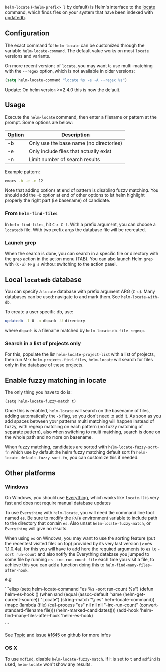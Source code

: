 ~helm-locate~ (=<helm-prefix> l= by default) is Helm's interface to the [[http://linux.die.net/man/1/locate][locate]] command, which finds files on your system that have been indexed with [[http://linux.die.net/man/8/updatedb][updatedb]].

** Configuration

The exact command for ~helm-locate~ can be customized through the variable ~helm-locate-command~. The  default value works on most =locate= versions and variants. 

On more recent versions of =locate=, you may want to use multi-matching with the =--regex= option, which is not available in older versions:

#+BEGIN_SRC emacs-lisp
  (setq helm-locate-command "locate %s -e -A --regex %s")
#+END_SRC

Update: On helm version >=2.4.0 this is now the default.
    
** Usage
Execute the ~helm-locate~ command, then enter a filename or pattern at the prompt. Some options are below:

| Option | Description                             |
|--------+-----------------------------------------|
| -b     | Only use the base name (no directories) |
| -e     | Only include files that actually exist  |
| -n     | Limit number of search results          |

Example pattern:

#+BEGIN_SRC sh
  emacs -b -e -n 12
#+END_SRC

Note that adding options at end of pattern is disabling fuzzy
matching.
You should add the =-b= option at end of other options to let helm
highlight properly the right part (i.e basename) of candidate.

*** From ~helm-find-files~
In ~helm-find-files~, hit =C-x C-f=. With a prefix argument, you can choose a =locatedb= file.
With two prefix args the database file will be recreated.

*** Launch grep
When the search is done, you can search in a specific file or directory with the =grep= action in the action menu (TAB). You can also launch Helm =grep= with =(C-u) M-g s= without switching to the action panel.

** Local =locatedb= database

You can specify a =locate= database with prefix argument ARG (=C-u=). Many databases can be used: navigate to and mark them. See ~helm-locate-with-db~.

To create a user specific db, use:

#+BEGIN_SRC sh
  updatedb -l 0 -o dbpath -U directory
#+END_SRC

where ~dbpath~ is a filename matched by ~helm-locate-db-file-regexp~.

*** Search in a list of projects only

For this, populate the list ~helm-locate-project-list~ with a list of
projects, then run M-x ~helm-projects-find-files~, ~helm-locate~ will
search for files only in the database of these projects.

** Enable fuzzy matching in locate

The only thing you have to do is:

#+begin_src elisp
  (setq helm-locate-fuzzy-match t)
#+end_src

Once this is enabled, ~helm-locate~ will search on the basename of
files, adding automatically the =-b= flag, so you don't need to add
it.  As soon as you add spaces between your patterns multi matching
will happen instead of fuzzy, with regexp matching on each pattern
(no fuzzy matching of separate pattern), also when switching to multi
matching, search is done on the whole path and no more on basename.

When fuzzy matching, candidates are sorted with
~helm-locate-fuzzy-sort-fn~ which use by default the helm fuzzy
matching default sort fn ~helm-locate-default-fuzzy-sort-fn~, you can
customize this if needed.

** Other platforms

*** Windows

On Windows, you should use [[http://voidtools.com/][Everything]], which works like =locate=. It
is very fast and does not require manual database updates.

To use =Everything= with ~helm-locate~, you will need the command line
tool named =es=. Be sure to modify the =PATH= environment variable to
include path to the directory that contain =es=. Also unset
~helm-locate-fuzzy-match~, or =Everything= will give no results.

When using =es= on Windows, you may want to use the sorting feature
(put the recentest visited files on top) provided by its very last
version (>=es 1.1.0.4a), for this you will have to add here the required arguments to
=es= i.e =-sort run-count= and also notify the Everything database
you jumped to some file by running =es -inc-run-count file= each
time you visit a file, to achieve this you can add a function doing this to
~helm-find-many-files-after-hook~.

e.g 

```elisp
(setq helm-locate-command "es %s -sort run-count %s")
(defun helm-es-hook ()
  (when (and (equal (assoc-default 'name (helm-get-current-source)) "Locate")
             (string-match "\\`es" helm-locate-command))
    (mapc (lambda (file)
            (call-process "es" nil nil nil
                          "-inc-run-count" (convert-standard-filename file)))
          (helm-marked-candidates))))
(add-hook 'helm-find-many-files-after-hook 'helm-es-hook)

```

See [[https://www.voidtools.com/forum/viewtopic.php?f=2&t=5762&p=16376#p16376][Topic]] and issue [[https://github.com/emacs-helm/helm/issues/1645][#1645]] on github for more infos.

*** OS X
To use =mdfind=, disable ~helm-locate-fuzzy-match~. If it is set to ~t~ and =mdfind= is used, ~helm-locate~ won't show any results.
